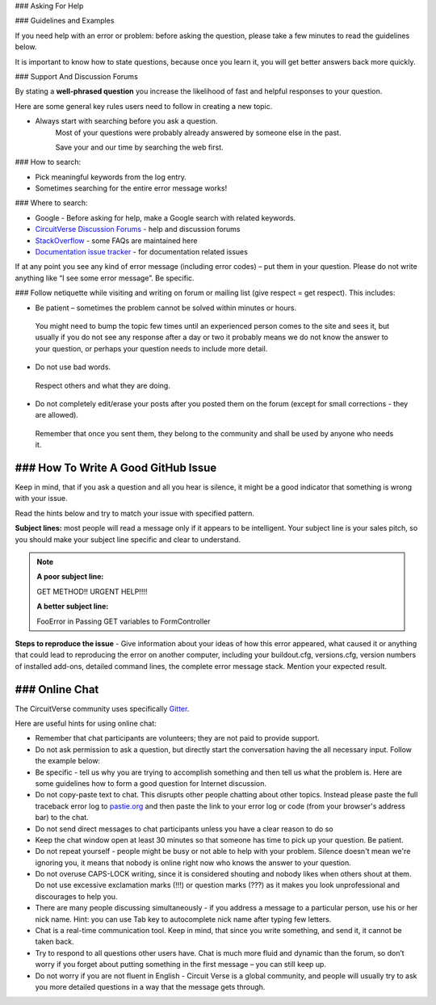 
### Asking For Help



### Guidelines and Examples


If you need help with an error or problem: before asking the question, please take a few minutes to read the guidelines below.

It is important to know how to state questions, because once you learn it, you will get better answers back more quickly.


### Support And Discussion Forums


By stating a **well-phrased question** you increase the likelihood of fast and helpful responses to your question.

Here are some general key rules users need to follow in creating a new topic.

- Always start with searching before you ask a question.
   Most of your questions were probably already answered by someone else in the past.

   Save your and our time by searching the web first.

### How to search:

- Pick meaningful keywords from the log entry.
- Sometimes searching for the entire error message works!

### Where to search:

- Google - Before asking for help, make a Google search with related keywords.


- `CircuitVerse Discussion Forums <https://gitter.im/CircuitVerse/community?utm_source=share-link&utm_medium=link&utm_campaign=share-link>`_ - help and discussion forums

- `StackOverflow <http://stackoverflow.com/questions?sort=faq>`_ - some FAQs are maintained here



- `Documentation issue tracker <https://github.com/CircuitVerse/CircuitVerseDocs/issues>`_ - for documentation related issues

If at any point you see any kind of error message (including error codes) – put them in your question.
Please do not write anything like “I see some error message”.
Be specific.



### Follow netiquette while visiting and writing on forum or mailing list (give respect = get respect). This includes:

- Be patient – sometimes the problem cannot be solved within minutes or hours.
 You might need to bump the topic few times until an experienced person comes to the site and sees it, but usually if you do not see any response after a day or two it probably means we do not know the answer to your question, or perhaps your question needs to include more detail.

- Do not use bad words.
 Respect others and what they are doing.


- Do not completely edit/erase your posts after you posted them on the forum (except for small corrections - they are allowed).
 Remember that once you sent them, they belong to the community and shall be used by anyone who needs it.

### How To Write A Good GitHub Issue
-------------------------

Keep in mind, that if you ask a question and all you hear is silence, it might be a good indicator that something is wrong with your issue.

Read the hints below and try to match your issue with specified pattern.

**Subject lines:** most people will read a message only if it appears to be intelligent.
Your subject line is your sales pitch, so you should make your subject line specific and clear to understand.

.. note::

   **A poor subject line:**

   GET METHOD!! URGENT HELP!!!!

   **A better subject line:**

   FooError in Passing GET variables to FormController



**Steps to reproduce the issue** - Give information about your ideas of how this error appeared, what caused it or anything that could lead to reproducing the error on another computer, including your buildout.cfg, versions.cfg, version numbers of installed add-ons, detailed command lines, the complete error message stack. Mention your expected result.

### Online Chat
-----------

The CircuitVerse community uses  specifically `Gitter <https://gitter.im/CircuitVerse/community?utm_source=share-link&utm_medium=link&utm_campaign=share-link>`_.

Here are useful hints for using online chat:

- Remember that chat participants are volunteers; they are not paid to provide support.

- Do not ask permission to ask a question, but directly start the conversation having the all necessary input. Follow the example below:

   
- Be specific - tell us why you are trying to accomplish something and then tell us what the problem is. Here are some guidelines how to form a good question for Internet discussion.

- Do not copy-paste text to chat. This disrupts other people chatting about other topics. Instead please paste the full traceback error log to `pastie.org <http://pastie.org/>`_ and then paste the link to your error log or code (from your browser's address bar) to the chat.

- Do not send direct messages to chat participants unless you have a clear reason to do so
- Keep the chat window open at least 30 minutes so that someone has time to pick up your question. Be patient.

- Do not repeat yourself - people might be busy or not able to help with your problem.  Silence doesn't mean we're ignoring you, it means that nobody is online right now who knows the answer to your question.

- Do not overuse CAPS-LOCK writing, since it is considered shouting and nobody likes when others shout at them. Do not use excessive exclamation marks (!!!) or question marks (???) as it makes you look unprofessional and discourages to help you.

- There are many people discussing simultaneously - if you address a message to a particular person, use his or her nick name. Hint: you can use Tab key to autocomplete nick name after typing few letters.

- Chat is a real-time communication tool. Keep in mind, that since you write something, and send it, it cannot be taken back.

- Try to respond to all questions other users have. Chat is much more fluid and dynamic than the forum, so don’t worry if you forget about putting something in the first message – you can still keep up.

- Do not worry if you are not fluent in English - Circuit Verse is a global community, and people will usually try to ask you more detailed questions in a way that the message gets through.





   

